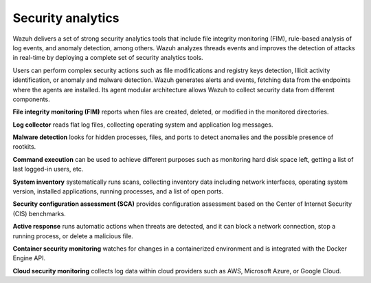.. Copyright (C) 2021 Wazuh, Inc.

.. meta::
  :description: Wazuh helps enterprises and smaller organizations to perform Security Analytics using a complete set of data analysis tools. 


.. _security_analytics:

Security analytics
==================

Wazuh delivers a set of strong security analytics tools that include file integrity monitoring (FIM), rule-based analysis of log events, and anomaly detection, among others. Wazuh analyzes threads events and improves the detection of attacks in real-time by deploying a complete set of security analytics tools.

Users can perform complex security actions such as file modifications and registry keys detection, Illicit activity identification, or anomaly and malware detection. Wazuh generates alerts and events, fetching data from the endpoints where the agents are installed. Its agent modular architecture allows Wazuh to collect security data from different components.

**File integrity monitoring (FIM)** reports when files are created, deleted, or modified in the monitored directories. 

**Log collector** reads flat log files, collecting operating system and application log messages.

**Malware detection** looks for hidden processes, files, and ports to detect anomalies and the possible presence of rootkits. 

**Command execution** can be used to achieve different purposes such as monitoring hard disk space left, getting a list of last logged-in users, etc.

**System inventory** systematically runs scans, collecting inventory data including network interfaces, operating system version, installed applications, running processes, and a list of open ports. 

**Security configuration assessment (SCA)** provides configuration assessment based on the Center of Internet Security (CIS) benchmarks.

**Active response** runs automatic actions when threats are detected, and it can block a network connection, stop a running process, or delete a malicious file. 
 
**Container security monitoring** watches for changes in a containerized environment and is integrated with the Docker Engine API. 

**Cloud security monitoring** collects log data within cloud providers such as AWS, Microsoft Azure, or Google Cloud. 


